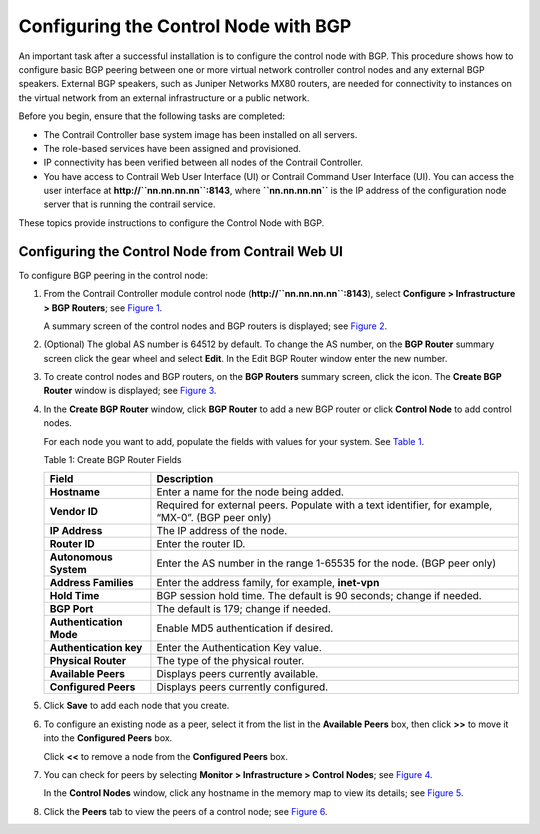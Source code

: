 Configuring the Control Node with BGP
=====================================

 

.. raw:: html

   <div id="intro">

.. raw:: html

   <div class="mini-toc-intro">

An important task after a successful installation is to configure the
control node with BGP. This procedure shows how to configure basic BGP
peering between one or more virtual network controller control nodes and
any external BGP speakers. External BGP speakers, such as Juniper
Networks MX80 routers, are needed for connectivity to instances on the
virtual network from an external infrastructure or a public network.

Before you begin, ensure that the following tasks are completed:

-  The Contrail Controller base system image has been installed on all
   servers.

-  The role-based services have been assigned and provisioned.

-  IP connectivity has been verified between all nodes of the Contrail
   Controller.

-  You have access to Contrail Web User Interface (UI) or Contrail
   Command User Interface (UI). You can access the user interface at
   **http://``nn.nn.nn.nn``:8143**, where **``nn.nn.nn.nn``** is the IP
   address of the configuration node server that is running the contrail
   service.

These topics provide instructions to configure the Control Node with
BGP.

.. raw:: html

   </div>

.. raw:: html

   </div>

Configuring the Control Node from Contrail Web UI
-------------------------------------------------

To configure BGP peering in the control node:

1. From the Contrail Controller module control node
   (**http://``nn.nn.nn.nn``:8143**), select **Configure >
   Infrastructure > BGP Routers**; see
   `Figure 1 <config-control-node-with-bgp.html#config-bgp-peers>`__.

   |Figure 1: Configure> Infrastructure > BGP Routers|

   A summary screen of the control nodes and BGP routers is displayed;
   see
   `Figure 2 <config-control-node-with-bgp.html#control-nodes-summary>`__.

   |Figure 2: BGP Routers Summary|

2. (Optional) The global AS number is 64512 by default. To change the AS
   number, on the **BGP Router** summary screen click the gear wheel and
   select **Edit**. In the Edit BGP Router window enter the new number.

3. To create control nodes and BGP routers, on the **BGP Routers**
   summary screen, click the |image1|  icon. The **Create BGP
   Router** window is displayed; see
   `Figure 3 <config-control-node-with-bgp.html#add-bgp-peer>`__.

   |Figure 3: Create BGP Router|

4. In the **Create BGP Router** window, click **BGP Router** to add a
   new BGP router or click **Control Node** to add control nodes.

   For each node you want to add, populate the fields with values for
   your system. See
   `Table 1 <config-control-node-with-bgp.html#bgp-peers>`__.

   Table 1: Create BGP Router Fields

   +-------------------------+-------------------------------------------+
   | Field                   | Description                               |
   +=========================+===========================================+
   | **Hostname**            | Enter a name for the node being added.    |
   +-------------------------+-------------------------------------------+
   | **Vendor ID**           | Required for external peers. Populate     |
   |                         | with a text identifier, for example,      |
   |                         | “MX-0”. (BGP peer only)                   |
   +-------------------------+-------------------------------------------+
   | **IP Address**          | The IP address of the node.               |
   +-------------------------+-------------------------------------------+
   | **Router ID**           | Enter the router ID.                      |
   +-------------------------+-------------------------------------------+
   | **Autonomous System**   | Enter the AS number in the range 1-65535  |
   |                         | for the node. (BGP peer only)             |
   +-------------------------+-------------------------------------------+
   | **Address Families**    | Enter the address family, for example,    |
   |                         | **inet-vpn**                              |
   +-------------------------+-------------------------------------------+
   | **Hold Time**           | BGP session hold time. The default is 90  |
   |                         | seconds; change if needed.                |
   +-------------------------+-------------------------------------------+
   | **BGP Port**            | The default is 179; change if needed.     |
   +-------------------------+-------------------------------------------+
   | **Authentication Mode** | Enable MD5 authentication if desired.     |
   +-------------------------+-------------------------------------------+
   | **Authentication key**  | Enter the Authentication Key value.       |
   +-------------------------+-------------------------------------------+
   | **Physical Router**     | The type of the physical router.          |
   +-------------------------+-------------------------------------------+
   | **Available Peers**     | Displays peers currently available.       |
   +-------------------------+-------------------------------------------+
   | **Configured Peers**    | Displays peers currently configured.      |
   +-------------------------+-------------------------------------------+

5. Click **Save** to add each node that you create.

6. To configure an existing node as a peer, select it from the list in
   the **Available Peers** box, then click **>>** to move it into the
   **Configured Peers** box.

   Click **<<** to remove a node from the **Configured Peers** box.

7. You can check for peers by selecting **Monitor > Infrastructure >
   Control Nodes**; see
   `Figure 4 <config-control-node-with-bgp.html#control-node-summ>`__.

   |Figure 4: Control Nodes|

   In the **Control Nodes** window, click any hostname in the memory map
   to view its details; see
   `Figure 5 <config-control-node-with-bgp.html#control-node-details>`__.

   |Figure 5: Control Node Details|

8. Click the **Peers** tab to view the peers of a control node; see
   `Figure 6 <config-control-node-with-bgp.html#peer-details>`__.

   |Figure 6: Control Node Peers Tab|

 

.. |Figure 1: Configure> Infrastructure > BGP Routers| image:: images/s042497.png
.. |Figure 2: BGP Routers Summary| image:: images/s042498.png
.. |image1| image:: images/s042494.png
.. |Figure 3: Create BGP Router| image:: images/s042496.png
.. |Figure 4: Control Nodes| image:: images/s042499.png
.. |Figure 5: Control Node Details| image:: images/s042500.png
.. |Figure 6: Control Node Peers Tab| image:: images/s042501.png
.. |Figure 7: Infrastructure > Cluster > Advanced > BGP Routers| image:: images/s009220.png
.. |Figure 8: Create BGP Router| image:: images/s009221.png
